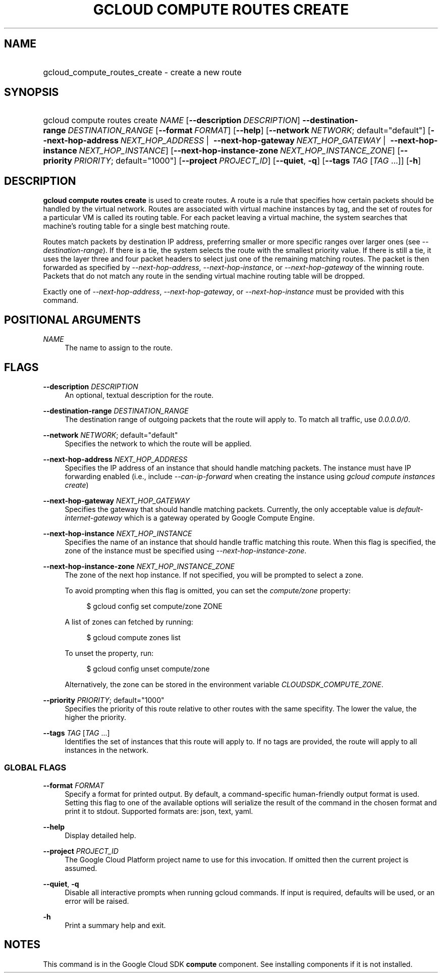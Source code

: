 .TH "GCLOUD COMPUTE ROUTES CREATE" "1" "" "" ""
.ie \n(.g .ds Aq \(aq
.el       .ds Aq '
.nh
.ad l
.SH "NAME"
.HP
gcloud_compute_routes_create \- create a new route
.SH "SYNOPSIS"
.HP
gcloud\ compute\ routes\ create\ \fINAME\fR [\fB\-\-description\fR\ \fIDESCRIPTION\fR] \fB\-\-destination\-range\fR\ \fIDESTINATION_RANGE\fR [\fB\-\-format\fR\ \fIFORMAT\fR] [\fB\-\-help\fR] [\fB\-\-network\fR\ \fINETWORK\fR;\ default="default"] [\fB\-\-next\-hop\-address\fR\ \fINEXT_HOP_ADDRESS\fR\ | \ \fB\-\-next\-hop\-gateway\fR\ \fINEXT_HOP_GATEWAY\fR\ | \ \fB\-\-next\-hop\-instance\fR\ \fINEXT_HOP_INSTANCE\fR] [\fB\-\-next\-hop\-instance\-zone\fR\ \fINEXT_HOP_INSTANCE_ZONE\fR] [\fB\-\-priority\fR\ \fIPRIORITY\fR;\ default="1000"] [\fB\-\-project\fR\ \fIPROJECT_ID\fR] [\fB\-\-quiet\fR,\ \fB\-q\fR] [\fB\-\-tags\fR\ \fITAG\fR [\fITAG\fR\ \&...]] [\fB\-h\fR]
.SH "DESCRIPTION"
.sp
\fBgcloud compute routes create\fR is used to create routes\&. A route is a rule that specifies how certain packets should be handled by the virtual network\&. Routes are associated with virtual machine instances by tag, and the set of routes for a particular VM is called its routing table\&. For each packet leaving a virtual machine, the system searches that machine\(cqs routing table for a single best matching route\&.
.sp
Routes match packets by destination IP address, preferring smaller or more specific ranges over larger ones (see \fI\-\-destination\-range\fR)\&. If there is a tie, the system selects the route with the smallest priority value\&. If there is still a tie, it uses the layer three and four packet headers to select just one of the remaining matching routes\&. The packet is then forwarded as specified by \fI\-\-next\-hop\-address\fR, \fI\-\-next\-hop\-instance\fR, or \fI\-\-next\-hop\-gateway\fR of the winning route\&. Packets that do not match any route in the sending virtual machine routing table will be dropped\&.
.sp
Exactly one of \fI\-\-next\-hop\-address\fR, \fI\-\-next\-hop\-gateway\fR, or \fI\-\-next\-hop\-instance\fR must be provided with this command\&.
.SH "POSITIONAL ARGUMENTS"
.PP
\fINAME\fR
.RS 4
The name to assign to the route\&.
.RE
.SH "FLAGS"
.PP
\fB\-\-description\fR \fIDESCRIPTION\fR
.RS 4
An optional, textual description for the route\&.
.RE
.PP
\fB\-\-destination\-range\fR \fIDESTINATION_RANGE\fR
.RS 4
The destination range of outgoing packets that the route will apply to\&. To match all traffic, use
\fI0\&.0\&.0\&.0/0\fR\&.
.RE
.PP
\fB\-\-network\fR \fINETWORK\fR; default="default"
.RS 4
Specifies the network to which the route will be applied\&.
.RE
.PP
\fB\-\-next\-hop\-address\fR \fINEXT_HOP_ADDRESS\fR
.RS 4
Specifies the IP address of an instance that should handle matching packets\&. The instance must have IP forwarding enabled (i\&.e\&., include
\fI\-\-can\-ip\-forward\fR
when creating the instance using
\fIgcloud compute instances create\fR)
.RE
.PP
\fB\-\-next\-hop\-gateway\fR \fINEXT_HOP_GATEWAY\fR
.RS 4
Specifies the gateway that should handle matching packets\&. Currently, the only acceptable value is
\fIdefault\-internet\-gateway\fR
which is a gateway operated by Google Compute Engine\&.
.RE
.PP
\fB\-\-next\-hop\-instance\fR \fINEXT_HOP_INSTANCE\fR
.RS 4
Specifies the name of an instance that should handle traffic matching this route\&. When this flag is specified, the zone of the instance must be specified using
\fI\-\-next\-hop\-instance\-zone\fR\&.
.RE
.PP
\fB\-\-next\-hop\-instance\-zone\fR \fINEXT_HOP_INSTANCE_ZONE\fR
.RS 4
The zone of the next hop instance\&. If not specified, you will be prompted to select a zone\&.
.sp
To avoid prompting when this flag is omitted, you can set the
\fIcompute/zone\fR
property:
.sp
.if n \{\
.RS 4
.\}
.nf
$ gcloud config set compute/zone ZONE
.fi
.if n \{\
.RE
.\}
.sp
A list of zones can fetched by running:
.sp
.if n \{\
.RS 4
.\}
.nf
$ gcloud compute zones list
.fi
.if n \{\
.RE
.\}
.sp
To unset the property, run:
.sp
.if n \{\
.RS 4
.\}
.nf
$ gcloud config unset compute/zone
.fi
.if n \{\
.RE
.\}
.sp
Alternatively, the zone can be stored in the environment variable
\fICLOUDSDK_COMPUTE_ZONE\fR\&.
.RE
.PP
\fB\-\-priority\fR \fIPRIORITY\fR; default="1000"
.RS 4
Specifies the priority of this route relative to other routes with the same specifity\&. The lower the value, the higher the priority\&.
.RE
.PP
\fB\-\-tags\fR \fITAG\fR [\fITAG\fR \&...]
.RS 4
Identifies the set of instances that this route will apply to\&. If no tags are provided, the route will apply to all instances in the network\&.
.RE
.SS "GLOBAL FLAGS"
.PP
\fB\-\-format\fR \fIFORMAT\fR
.RS 4
Specify a format for printed output\&. By default, a command\-specific human\-friendly output format is used\&. Setting this flag to one of the available options will serialize the result of the command in the chosen format and print it to stdout\&. Supported formats are:
json,
text,
yaml\&.
.RE
.PP
\fB\-\-help\fR
.RS 4
Display detailed help\&.
.RE
.PP
\fB\-\-project\fR \fIPROJECT_ID\fR
.RS 4
The Google Cloud Platform project name to use for this invocation\&. If omitted then the current project is assumed\&.
.RE
.PP
\fB\-\-quiet\fR, \fB\-q\fR
.RS 4
Disable all interactive prompts when running gcloud commands\&. If input is required, defaults will be used, or an error will be raised\&.
.RE
.PP
\fB\-h\fR
.RS 4
Print a summary help and exit\&.
.RE
.SH "NOTES"
.sp
This command is in the Google Cloud SDK \fBcompute\fR component\&. See installing components if it is not installed\&.
